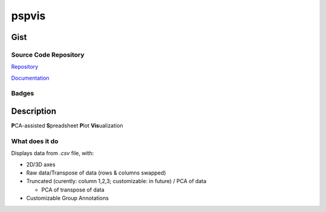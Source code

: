 *************************
pspvis
*************************

Gist
==========

Source Code Repository
---------------------------

|source| `Repository <https://gitlab.com/pradyparanjpe/pspvis.git>`__

|pages| `Documentation <https://pradyparanjpe.gitlab.io/pspvis>`__

Badges
---------

|Pipeline|  |Coverage|  |PyPi Version|  |PyPi Format|  |PyPi Pyversion|


Description
==============

**P**\ CA-assisted **S**\ preadsheet **P**\ lot **Vis**\ ualization

What does it do
--------------------

Displays data from *.csv* file, with:

- 2D/3D axes
- Raw data/Transpose of data (rows & columns swapped)
- Truncated (curently: column 1,2,3; customizable: in future) / PCA of data

  - PCA of transpose of data

- Customizable Group Annotations


.. |Pipeline| image:: https://gitlab.com/pradyparanjpe/pspvis/badges/master/pipeline.svg

.. |source| image:: https://about.gitlab.com/images/press/logo/svg/gitlab-icon-rgb.svg
   :width: 50
   :target: https://gitlab.com/pradyparanjpe/pspvis.git

.. |pages| image:: https://about.gitlab.com/images/press/logo/svg/gitlab-logo-gray-stacked-rgb.svg
   :width: 50
   :target: https://pradyparanjpe.gitlab.io/pspvis

.. |PyPi Version| image:: https://img.shields.io/pypi/v/pspvis
   :target: https://pypi.org/project/pspvis/
   :alt: PyPI - version

.. |PyPi Format| image:: https://img.shields.io/pypi/format/pspvis
   :target: https://pypi.org/project/pspvis/
   :alt: PyPI - format

.. |PyPi Pyversion| image:: https://img.shields.io/pypi/pyversions/pspvis
   :target: https://pypi.org/project/pspvis/
   :alt: PyPi - pyversion

.. |Coverage| image:: https://gitlab.com/pradyparanjpe/pspvis/badges/master/coverage.svg?skip_ignored=true
